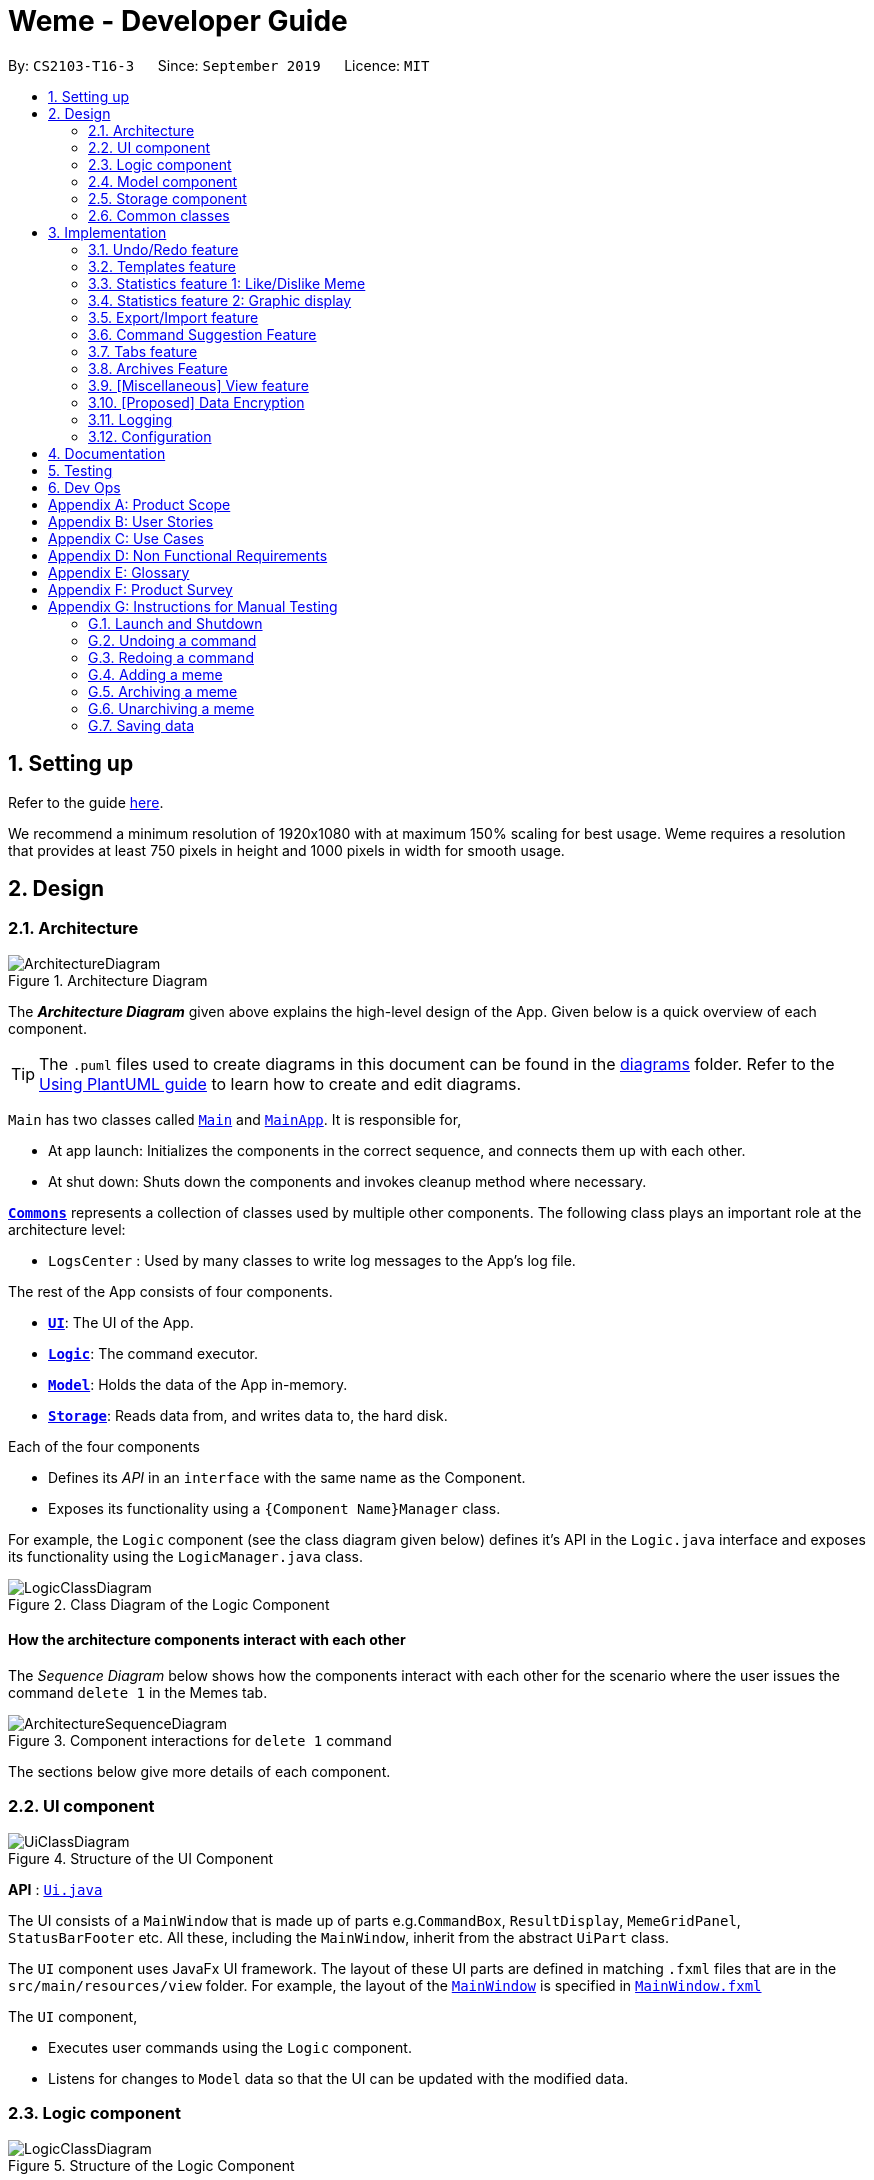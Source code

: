 = Weme - Developer Guide
:site-section: DeveloperGuide
:toc:
:toc-title:
:toc-placement: preamble
:sectnums:
:imagesDir: images
:stylesDir: stylesheets
:xrefstyle: full
ifdef::env-github[]
:tip-caption: :bulb:
:note-caption: :information_source:
:warning-caption: :warning:
endif::[]
:repoURL: https://github.com/AY1920S1-CS2103-T16-3/main

By: `CS2103-T16-3`      Since: `September 2019`      Licence: `MIT`

== Setting up

Refer to the guide <<SettingUp#, here>>.

****
We recommend a minimum resolution of 1920x1080 with at maximum 150% scaling for best usage. Weme requires a resolution that provides at least 750 pixels in height and 1000 pixels in width for smooth usage.
****

== Design

[[Design-Architecture]]
=== Architecture

.Architecture Diagram
image::ArchitectureDiagram.png[]

The *_Architecture Diagram_* given above explains the high-level design of the App. Given below is a quick overview of each component.

[TIP]
The `.puml` files used to create diagrams in this document can be found in the link:{repoURL}/docs/diagrams/[diagrams] folder.
Refer to the <<UsingPlantUml#, Using PlantUML guide>> to learn how to create and edit diagrams.

`Main` has two classes called link:{repoURL}/src/main/java/seedu/address/Main.java[`Main`] and link:{repoURL}/src/main/java/seedu/address/MainApp.java[`MainApp`]. It is responsible for,

* At app launch: Initializes the components in the correct sequence, and connects them up with each other.
* At shut down: Shuts down the components and invokes cleanup method where necessary.

<<Design-Commons,*`Commons`*>> represents a collection of classes used by multiple other components.
The following class plays an important role at the architecture level:

* `LogsCenter` : Used by many classes to write log messages to the App's log file.

The rest of the App consists of four components.

* <<Design-Ui,*`UI`*>>: The UI of the App.
* <<Design-Logic,*`Logic`*>>: The command executor.
* <<Design-Model,*`Model`*>>: Holds the data of the App in-memory.
* <<Design-Storage,*`Storage`*>>: Reads data from, and writes data to, the hard disk.

Each of the four components

* Defines its _API_ in an `interface` with the same name as the Component.
* Exposes its functionality using a `{Component Name}Manager` class.

For example, the `Logic` component (see the class diagram given below) defines it's API in the `Logic.java` interface and exposes its functionality using the `LogicManager.java` class.

.Class Diagram of the Logic Component
image::LogicClassDiagram.png[]

[discrete]
==== How the architecture components interact with each other

The _Sequence Diagram_ below shows how the components interact with each other for the scenario where the user issues the command `delete 1` in the Memes tab.

.Component interactions for `delete 1` command
image::ArchitectureSequenceDiagram.png[]

The sections below give more details of each component.

[[Design-Ui]]
=== UI component

.Structure of the UI Component
image::UiClassDiagram.png[]

*API* : link:{repoURL}/src/main/java/seedu/address/ui/Ui.java[`Ui.java`]

The UI consists of a `MainWindow` that is made up of parts e.g.`CommandBox`, `ResultDisplay`, `MemeGridPanel`, `StatusBarFooter` etc. All these, including the `MainWindow`, inherit from the abstract `UiPart` class.

The `UI` component uses JavaFx UI framework. The layout of these UI parts are defined in matching `.fxml` files that are in the `src/main/resources/view` folder. For example, the layout of the link:{repoURL}/src/main/java/seedu/address/ui/MainWindow.java[`MainWindow`] is specified in link:{repoURL}/src/main/resources/view/MainWindow.fxml[`MainWindow.fxml`]

The `UI` component,

* Executes user commands using the `Logic` component.
* Listens for changes to `Model` data so that the UI can be updated with the modified data.

[[Design-Logic]]
=== Logic component

[[fig-LogicClassDiagram]]
.Structure of the Logic Component
image::LogicClassDiagram.png[]

*API* :
link:{repoURL}/src/main/java/seedu/address/logic/Logic.java[`Logic.java`]

.  `Logic` uses a `WemeParser` to parse the user command.
.  This results in a `Command` object which is executed by the `LogicManager`.
.  The command execution can affect the `Model` (e.g. adding a meme).
.  The result of the command execution is encapsulated as a `CommandResult` object which is passed back to the `Ui`.
.  In addition, the `CommandResult` object can also instruct the `Ui` to perform certain actions, such as displaying help to the user.

Given below is the Sequence Diagram for interactions within the `Logic` component for the `execute("delete 1")` API call.

.Interactions Inside the Logic Component for the `delete 1` Command
image::DeleteSequenceDiagram.png[]

NOTE: The lifeline for `MemeDeleteCommandParser` should end at the destroy marker (X) but due to a limitation of PlantUML, the lifeline reaches the end of diagram.

[[Design-Model]]
=== Model component

.Structure of the Model Component
image::ModelClassDiagram.png[]

*API* : link:{repoURL}/src/main/java/seedu/address/model/Model.java[`Model.java`]

The `Model`,

* stores a `UserPref` object that represents the user's preferences.
* stores the Weme data in `Weme`.
* exposes an unmodifiable `ObservableList<Meme>` that can be 'observed' e.g. the UI can be bound to this list so that the UI automatically updates when the data in the list change.
* exposes an unmodifiable `ObservableList<Template>`.
* stores and exposes the current Weme context (will be discussed later)
* does not depend on any of the other three components.


[[Design-Storage]]
=== Storage component

.Structure of the Storage Component
image::StorageClassDiagram.png[]

*API* : link:{repoURL}/src/main/java/seedu/address/storage/Storage.java[`Storage.java`]

The `Storage` component,

* can save `UserPref` objects in json format and read it back.
* can save the Meme Book data in json format and read it back.

[[Design-Commons]]
=== Common classes

Classes used by multiple components are in the `seedu.weme.commons` package.

== Implementation

This section describes some noteworthy details on how certain features are implemented.

// tag::undoredo[]
=== Undo/Redo feature

The Undo and Redo commands are necessary to give users the flexibility of undoing or redoing a wrongly executed command. Especially in Weme where we deal with image files, it is possible to key in the wrong file when adding a meme. Hence, simply entering the command `undo` allows the user to revert this mistake and add the correct file accordingly.

==== Current implementation

The undo/redo mechanism is facilitated by `VersionedWeme`.
`VersionedWeme` extends `Weme` with an undo/redo history, stored internally as a `versionedWemeStates`, `stateIndex` and a `feedbackList`.
Additionally, it implements the following operations:

* `VersionedWeme#commit()` -- Saves the current Weme state in its history.
* `VersionedWeme#undo()` -- Restores the previous Weme state from its history and returns the feedback message of the undone command.
* `VersionedWeme#redo()` -- Restores a previously undone Weme state from its history and returns the feedback message of the redone command.

These operations are exposed in the `Model` interface as `Model#commitWeme()`, `Model#undoWeme()` and `Model#redoWeme()` respectively.

[NOTE]
Only state changes on the internal structure of Weme are undoable.

// tag::undoable[]

Commands such as `list`, `find` that only change the user interface, commands such as `export` and `load` that are related to external files, as well as commands such as `edit` and `delete` in the import tab that modifies the import list are not supported.

These are the list of commands that support undo / redo operations:

* Memes Tab: `add`, `edit`, `delete`, `clear`, `archive`, `unarchive`, `like`, `dislike`, `stage`
* Templates Tab: `add`, `edit`, `delete`, `clear`, `archive`, `unarchive`, `use`
* Create Tab: `add`, `edit`, `delete`, `move`, `abort`, `create`
* Export Tab: `unstage`, `clear`
* Import Tab: `import`

`undo` and `redo` works between tabs. This means that if you make a change in the Memes tab, by editing a meme, and then you switch to the Templates tab, when you execute `undo`, it reverts the change in the Memes tab as well. However, `undo`/`redo` is not usable while viewing a meme.

// end::undoable[]

Given below is an example usage scenario and how the undo/redo mechanism behaves at each step.

Step 1. The user launches the application for the first time. The `VersionedWeme` will be initialized with the initial Weme state, and the `stateIndex` pointing to that single Weme state.

image::UndoRedoState0.png[]

Step 2. The user executes `delete 5` command to delete the 5th meme in the meme list. The `delete` command calls `Model#commitWeme()` with the success feedback message as a parameter, causing the modified state of the Weme after the `delete 5` command executes to be saved in the `versionedWemeStates`, the `stateIndex` is shifted to the newly inserted Weme state, and finally the delete command's feedback message is inserted into the `feedbackList`.

image::UndoRedoState1.png[]

Step 3. The user executes `edit 2 d/surprised pikachu` to edit a meme's description. The `edit` command also calls `Model#commitWeme()`, causing another modified Weme state to be saved into the `versionedWemeStates`.

image::UndoRedoState2.png[]

[NOTE]
If a command fails its execution, it will not call `Model#commitWeme()`, so the Weme state will not be saved into the `versionedWemeStates`.

Step 4. The user now decides that editing the meme was a mistake, and decides to undo that action by executing the `undo` command. The `undo` command will call `Model#undoWeme()`, which will shift the `stateIndex` once to the left, pointing it to the previous Weme state, and restores the Weme to that state. The feedback message is then returned to pass into and construct the CommandResult.

image::UndoRedoState3.png[]

[NOTE]
If the `stateIndex` is at index 0, pointing to the initial Weme state, then there are no previous Weme states to restore. The `undo` command uses `Model#canUndoWeme()` to check if this is the case. If so, it will return an error to the user rather than attempting to perform the undo.

The following sequence diagram shows how the undo operation works:

image::UndoSequenceDiagram.png[]

NOTE: The lifeline for `UndoCommand` should end at the destroy marker (X) but due to a limitation of PlantUML, the lifeline reaches the end of diagram.

The `redo` command does the opposite -- it calls `Model#redoWeme()`, which shifts the `stateIndex` once to the right, pointing to the previously undone state, and restores the Weme to that state.

[NOTE]
If the `stateIndex` is at index `versionedWemeStates.size() - 1`, pointing to the latest Weme state, then there are no undone Weme states to restore. The `redo` command uses `Model#canRedoWeme()` to check if this is the case. If so, it will return an error to the user rather than attempting to perform the redo.

Step 5. The user then decides to execute the command `list`. Commands that do not modify the Weme, such as `list`, will usually not call `Model#commitWeme()`, `Model#undoWeme()` or `Model#redoWeme()`. Thus, the `versionedWemeStates` remains unchanged.

image::UndoRedoState4.png[]

Step 6. The user executes `clear`, which calls `Model#commitWeme()`. Since the `stateIndex` is not pointing at the end of the `versionedWemeStates`, all Weme states after the `stateIndex` will be purged. We designed it this way because it no longer makes sense to redo the `edit 2 d/surprised pikachu` command. This is the behavior that most modern desktop applications follow.

image::UndoRedoState5.png[]

The following activity diagram summarizes what happens when a user executes a new command:

image::CommitActivityDiagram.png[]

The addition of undo redo complicates certain commands. An example of this complication is when undoing add or delete commands. Originally, deleting a Meme will delete the corresponding image file on the disk. However, this means it is not possible to retrieve the file afterwards when attempting to undo. Hence, the current implementation is to delete the Meme entry in the json, but keep the original image file until Weme is closed. When Weme is closed, a thread will clean up all unreferenced image files in the image folder. This is part of the reason why certain commands such as `load` are not supported.

The following sequence diagram shows how the clean up works:

image::CleanUpSequenceDiagram.png[]

When the handleExit command is called, MainWindow will create a Thread to call `logic.cleanUp()` to prevent the GUI from slowing down. The thread then further spawns other threads to clean up the files in the data folder, deleting those images that are not found in the memes and templates list stored on Weme. The `cleanTemplateStorage()` part of the UML diagram has been truncated as it is similar to `cleanMemeStorage()`.

==== Design Considerations

===== Aspect: How undo & redo executes

* **Alternative 1 (current choice):** Saves the entire state.
** Pros: Easy to implement.
** Cons: May have performance issues in terms of memory usage.
* **Alternative 2:** Individual command knows how to undo/redo by itself.
** Pros: Will use less memory (e.g. for `delete`, just save the meme being deleted).
** Cons: We must ensure that the implementation of each individual command are correct. This gets complicated when dealing with files.

===== Aspect: Types of commands to undo

* **Alternative 1 (current choice):** Includes only commands that modify the underlying data. (Add, Edit, Clear, Delete)
** Pros: Only changes that permanently affect the application are reverted.
** Cons: Might be less intuitive as a user calling `tab templates` then `undo` might expect to revert the Tab command instead.
* **Alternative 2:** Includes all commands
** Pros: Intuitive
** Cons: Might be very troublesome for a user if they want to revert the state instead of the view. More unexpected behaviours as certain commands such as `load` depends on files outside Weme's data folder. If there is an error on redoing a command, there is no easy way to find out.

===== Aspect: Context for commands to be undoable

* **Alternative 1 (current choice):** Allow undoing throughout the application regardless of context.
** Pros: User in a different context is able to easily undo the state.
** Cons: User might expect to undo only when they are in the same context. i.e. Undo Meme commands in Meme context.
* **Alternative 2:** Restrict undoing to its own context
** Pros: More user intuitive. Commands will only affect their own context.
** Cons: Heavily complicates the model. Model will then need to keep track of a versioning of every single context. Does not allow for commands such as `create` which affects the Creation tab and Memes tab without many modifications to the existing structure.

===== Aspect: Data structure to support the undo/redo commands

* **Alternative 1 (current choice):** Use a list to store the history of past states.
** Pros: Easy to understand and adjust according to needs. Undo and redo simply moves along the list to change the state.
** Cons: Clutters up the `Weme` class.
* **Alternative 2:** Use a wrapper class
** Pros: Everything will be handled within a single UndoRedoManager class.
** Cons: Might introduce complications as managing states now needs to go through another class instead of just the model.

===== Aspect: Handling file changes

* **Alternative 1 (current choice):** Remove files only on exit.
** Pros: No need to deal with files when managing commands. Easy to execute add and delete commands without an issue without worrying whether a file is present.
** Cons: Might take a while to delete if we had a lot of images. (Resolved with threads)
* **Alternative 2:** Implement a recycle bin to move files to/from on command.
** Pros: Commands do what they are fully expected to do (Delete deletes the image as well).
** Cons: Heavily complicates the logic with a need to copy and paste when undoing and redoing. Very difficult to understand and error-prone. Still needs to eventually clear the recycle bin on exit. Repeated work.
* **Alternative 3:** Make file-related commands undoable.
** Pros: No need to deal with file manipulation.
** Cons: Makes undo redo feature a lot more useless as it loses support for certain key commands.
// end::undoredo[]

// tag::templates[]
=== Templates feature
Many memes are created from templates. Meme lovers often store a list of templates and process them to generate new memes when needed.
A template typically reserves whitespace for the user to fill in text to give the template meanings.
Weme provides this feature and allows the users to store their favourite templates and generate memes with the templates.

==== Current Implementation

Like a `Meme`, a `Template` also has an associated image that is stored on the hard disk.
Each `Template` object has 2 fields, `Name` and `ImagePath`, where `Name` serves as the identifier and `ImagePath` holds the path to the image of this template.
A user can add, edit, delete, or find a template.

.Partial class diagram showing only classes in `Model` related to `Template`
image::TemplateClassDiagram.png[]

Templates are stored together with `Memes` in `Weme`. Refer to the model class diagram above for details.

When the user requests to generate a meme using a template, Weme enters the "*Create*" tab.
The user can then use commands to add text to the template image.
Meme creation is supported internally by the `MemeCreation` class.
A `MemeCreation` object represents a meme creation session (which can be empty when the user is not creating a meme).
Once a session is activated, the `MemeCreation` object stores a `BufferedImage` of the template and a list of `MemeText` objects, which represent text that the user wants to add to the template.
Every time the user adds text, the list of `MemeText` gets updated.
When the UI requests for the updated image, `MemeCreation` generates it on the fly with all the `MemeText` applied.
When the user is done, `MemeCreation` creates a new `Meme` with all the added text included and saves it in the meme collection.

.Partial class diagram showing only classes in `Model` related to `MemeCreation`
image::MemeCreationClassDiagram.png[]

Given below is an example usage scenario of meme creation using a template.

Step 1. The user launches the application and enters the *Templates* tab.

Step 2. The user executes `find doge` command to find the _doge_ template.
The `FilteredList<Template>` in `ModelManager` is updated with a predicate that matches only templates whose names match _doge_.

Step 3. Assuming the template that the user wants to use is displayed as the first template, the user executes `use 1` to start creating a meme using that template.
Weme starts a new `MemeCreation` session and enters the "*Create*" tab.

Step 4. The user executes `add cs students be like x/0.5 y/0.3` command to add the text "cs students be like".
A new `MemeText` is created and added to the list in the current `MemeCreation` session.
The UI requests `MemeCreation` to render the resultant image, and `MemeCreation` returns an image with the text "cs students be like"
whose center is placed 50% horizontally from the left border and 30% vertically from the top border.

Step 5. The user decides that there is a typo in the text because "cs" is not capitalized.
The user executes the command `edit 1 t/CS students be like` to edit the text labelled *1*, which is the text that was just added.
`MemeCreation` changes the text of this `MemeText` from "cs students be like" to "CS students be like".
Upon request by the UI, `MemeCreation` generates the updated image for the UI for display.

Step 6. The user executes `create d/A meme about CS students t/funny t/CS` to complete the creation session.
Weme will create a new image with the text added and save it to the data directory.
Weme will also create a new `Meme` entry with that image, with description "A meme about CS students" and tags "funny" and "CS".
The description and tag arguments are similar to those for `Meme` add command.

[NOTE]
The user can abort any meme creation session by typing `abort`.
This will put Weme back to displaying the content of the *Templates* tab.

The following activity diagram summarizes the meme creation process:

image::MemeCreationActivityDiagram.png[]

The following sequence diagram shows how the user adds a piece of text.

image::TextAddCommandSequenceDiagram.png[]

==== Design Considerations

===== Aspect: How to store and update the image

* **Alternative 1 (current choice):** Only store the initial image and a list of text. Re-generate an image when it is requested by the UI.
** Pros: Can edit/delete text after they are added.
** Cons: Waste resources by repeatedly rendering largely similar images.
* **Alternative 2:** Always store the updated image. Update the image whenever a piece of text is added.
** Pros: Less performance overhead, only render what is needed.
** Cons: Cannot edit/delete text.

===== Aspect: How the user adds/deletes text

* **Alternative 1 (current choice):** The user enters commands to add/delete text.
** Pros: Easier to implement.
** Cons: User might not be able to position the text accurately.
** Mitigation measure: Provide rules as visual aid for the user.
* **Alternative 2:** The user controls the UI through individual key strokes.
For example, `a` to add a piece of text, arrow keys to adjust the position of the currently selected text,
`1` to select text labelled *1* and `d` to delete the currently selected text.
** Pros: The user can accurately adjust the position of the text.
** Cons: Very hard to implement. Requires major work on the UI.

// end::templates[]

// tag::stats[]
=== Statistics feature 1: Like/Dislike Meme

It is important to include a like and meme feature such that
the user gets to indicate their preference of certain memes.
This is part of the statistics feature and isolated from the main Weme.
The like and dislike data can be used for other statistical analysis.

==== Current Implementation

Like and dislike data of the memes are stored inside `LikeData` and `DislikeData` classes.
It is built upon the infrastructure of statistics.
Statistics infrastructure is under `Weme` structure.

image::ModelClassDiagram.png[]

An interface for statistics `Stats` is set up for access to statistics components.
`StatsManager` implements it and manages and carries `LikeManager`, which manages `LikeData` and `DislikeData` access.
`Stats` exposes the `LikeData` and `DislikeData` as an unmodifiable `ObservableMap<String, SimpleIntegerProperty>`,
where both the change in the Mapping (e.g. addition of memes and like/dislike data) and in existing like data can be
observed by the UI.
Updates to the like and dislike count of any memes inside the currently displayed memes will be reflected on the UI.

image::StorageClassDiagram.png[]

In the storage component, LikeData is stored under JsonSerializableStats as a map.

The following activity diagram summarizes the meme liking process:

image::MemeLikeActivityDiagram.png[]

The following sequence diagram shows how `MemeLikeCommand` communicates with `Stats` and update the like count.

image::LikeMemeSequenceDiagram.png[]

In the `CommandBox`, `UP` and `DOWN` keys are used for easy execution of `LikeCommand` and `DislikeCommand`.
This allows the user to like a meme conveniently as he/she can press the key until he/she feels like stopping.
`LEFT` and `RIGHT` keys are used for toggling the index in the complete command.
For example, when command `Like 2` is inside the command text box, where 2 is a valid index of a meme displayed,
the user can use `LEFT` arrow key to toggle it to 1, and `RIGHT` arrow key to toggle up to the maximum index.
In the case of large number of existing memes, it might be more efficient to key in the index. But for a small range,
using arrow keys to toggle between the indices will enhance the User Experience.

==== Design Considerations

===== Aspect: Implementation of LikeData.

* **Alternative 1:** Put like data as a field inside Meme object.
** Pros: Simple to implement.
** Cons: It breaks the current closed structure of Meme.
It would not make sense to add new field everytime we have some new statistics data for a meme (Like views in 2.0)
* **Alternative 2 (Current choice):** Separate `LikeData` as a `HashMap` and keep it in Stats.
** Pros: It isolates an additional feature (which is not essential) from Meme
and allows `Stats` features in the future to use the data easily without looking through the entire Weme.
(After a long while, when the number of memes pile up, like statistics has a O(n) growth in running time)
** Cons: Harder to implement as it involves constructing a new infrastructure.
Also, it looks somewhat out of place in `Model` as alternative 1 seems to be able to solve the problem (for now).

===== Aspect: Implementation of DislikeData.
* **Alternative 1:** Merge dislike with like and store the data as a map from String (meme url) to Observable duple.
** Pros: As dislike is just another form of like, doing this will make good use of the existing like data structure
and reduce code. It fulfils Don't Repeat Yourself principle.
** Cons: Hard to implement in v1.4 as limited time is given. Will be a refactoring point for future version (v2.0).
* **Alternative 2:** Mirror dislike from like and store it in a similar fashion.
** Pros: Simple to implement. Duplicating the existing LikeData structure and change names will guarantee to be working.
** Cons: A lot of duplicate code. Fail to fulfil DRY principle.

// end::stats[]

// tag::stats2[]

=== Statistics feature 2: Graphic display

This feature displays the statistics of the App. In the current version, it displays two types of data:
tags organized by the number of memes under them and by the like counts of the memes under them.
The graphics are embedded in the statistics panel in Weme.

==== Current Implementation

The statistics data is collated by a TagManager in the Statistics package.

image::ModelClassDiagram.png[]

It parses the current MemeList to collate all the tags and generate either a list of `TagWithCount` or `TagWithLike`.
The `UI` passes the current `MemeList` and `Stats` interface into the panel, where the tag collation information can be
extracted in runtime.

==== Design Consideration

* **Alternative 1:** Use a TagManager class (Current implementation)
** Pros: Able to store `Tag` information for future use. Hard to morph it as the class grows bigger.
** Cons: The Manager class behaves like a Util class.
* **Alternative 2:** Use a TagUtil class
** Pros: At the moment the class behaves like a Util class, not storing any information that is being used later.
** Cons: Lack extensibility for future statistics use.

// end::stats2[]


// tag::export/import[]

=== Export/Import feature

This feature allows the user to do exporting and importing of memes using their respective staging areas as
intermediate platforms. This allows the user to both load memes into the application from their local directory,
and also export memes from the application to their local directory.

==== Export
The user may not want to export everything in the Meme storage to a directory. The Stage command
functionality introduces flexibility for the user to stage and shortlist which memes he wants to export,
which will be in the staging area under the export tab. When the user accidentally stages a meme, he can
either use the undo command or the Unstage command. When the user finally confirms the memes to be export
in the staging area, the user can execute the ExportCommand with a provided directory path. The
following sequence diagram illustrates the execution of the `Stage Command` and `Export Command`:

image::StageSequenceDiagram.png[]
image::ExportSequenceDiagram.png[]

==== Import
The user can use the `Load Command` to batch load all memes in the correct picture format into the import
context. However, the memes are not immediately imported to storage because there may be memes in the directory
that the user does not wish to import. Furthermore, the user may want to set descriptions and tag them before
it gets populated into the meme storage. Hence, the user is allowed to use Edit Command and Delete Command
in the import context to finalise the memes in the import context before executing the import command.
The import command will then populate all of the memes in the staging area to the memes storage, followed
by clearing the memes in the import context.

==== Current Implementation
Internally, `Weme` uses two `UniqueMemeList` to store memes that are to be imported or exported.
While the user is selecting which meme to stage, the user should have a visual reference all the existing memes.
Hence, the `Stage Command` works in the Meme Context, and the user is able to stage by the Meme Index.
On the contrary, the unstage command is only available in the export tab, where the user can reference which
memes to delete using the index in the export tab.

The following diagram shows how the commands interact with the observable lists:

image::ImportExportObjectDiagram.png[]

Step 1. The user enters the import tab

Step 2. The user executes LoadCommand and provide a directory path.
Weme will find files which are in valid format (e.g. png) and create a new memes
based on the given file path. The memes will be added into the import tab which is visible to the user.

Step 3. The user executes edit 1 d/Description t/newly added meme to edit the
description and tag of the newly added meme based on its index in the import area.
This change will also be reflected visually.

Step 4. User executes import, and weme will transfer the memes from the import list into
the memeList, which is now viewable in the meme tab. The memes in the import tab are cleared
so that the user can continue importing the memes in a new directory.

The following activity diagram summaries the load and import process:

image::ImportActivityDiagram.png[]

==== Design Consideration

===== Aspect: Tab for Export and Import feature

* **Alternative 1 (current choice):** Separate import and export into two different tabs.
** Pros: Shows clear segregation of the two different feature since they are implemented
differently. This will not confuse the user.
** Cons: Extra tab is required.

* **Alternative 2:** Use a storage tab to represent both import and export. User can toggle between
import and export using subcontext.
** Pros: Only one tab is used and also `storage` label captures the concept of import and export.
** Cons: Easily confuses the user due to extra complexity involved (subcontext). This will also cause
navigating between import and export mode to be less subtle.

===== Aspect: Ensure consistency in staging area
The memes that are being staged should be the same meme as that in the meme list at all times.
The issue comes when the user tries to clear the meme list, delete or edit a meme while the meme
is being staged.

* **Alternative 1 (current choice):** User should receive a validation error message when an attempt
to edit or delete the meme is being made while it is being staged,
followed by a prompter to unstage the meme first.
** Pros: It makes the user aware of the fact that the meme that is going to be exported/imported
is going to be deleted/edited, or that the meme list is going to be cleared. This also
acts as a safety measure in case the user forgets to export before doing any modifications to the meme.
** Cons: More steps required for the user. The user has to unstage the meme first before making any amendments.

* **Alternative 2:** Changes in the memes tab automatically updates the export tab.
** Pros: User types in less command since everything is done automatically (i.e. updating the meme
will also update it in the staging area).
** Cons: The user may not be aware that a staged meme is being edited and deleted. The user could
possibly be confused that a staged meme is missing because it is deleted in the meme list, or that it
has been edited.

// end::export/import[]

// tag::command-suggestion[]
=== Command Suggestion Feature
Users can be forgetful about the command format and sometimes unsure of what arguments to supply.
Auto-suggestion of command arguments while the user keys in inputs can be very helpful to provide user hints.
Possible command words will be suggested to user based on incomplete input.
Depending on what the user has typed in for the argument, the most similar argument values retrieved from the historical
records will be displayed to the user for reference.
The user can also use the "TAB" key to auto complete the command word/argument, where the first prompt will
replace the current command word/argument in user input.

==== Current Implementation
The command suggestion is achieved using a package of prompter files.
For each parser, there will a corresponding prompter to process the current user input and return the `CommandPrompt` for display in `ResultBox`.
The following class diagram summarizes the Prompter package in the Logic.

.Partial Class Diagram of the Logic Component related Prompter package
image::CommandPromptClassDiagram.png[]

The following Sequence Diagram summarizes the how a `CommandPrompt` is generated:

image::CommandPromptSequenceDiagram.png[]

Here is how a user interact with the command suggestion features:

Step 1. The user types commands into the `CommandBox`.

Step 2. The `MainWindow` listens to changes in the content in `CommandBox` and direct the input to `WemePrompter`.

Step 3. Depending on the context, the prompter that implements `WemePrompter` (e.g. `MemePrompter`) will then pass the arguments

to different `Prompter` (e.g. `MemeAddCommandPrompter`) based on the command word.

Step 4. The `Prompter` will process the input and return a `CommandPrompt` containing the command suggestion, and the

complete text for auto-completion for the given input.

Step 5. The prompt will be passed to and displayed by `ResultBox`.

Step 6. The `CommandBox` listens to the "TAB" key press, and replace the current argument with the first command prompt.

The following Activity Diagram summarizes the command suggestion process:

image::CommandPromptActivityDiagram.png[]

==== Design Considerations

===== Aspect: How to process the input and produce the command prompt

* **Alternative 1 (current choice):** Use a prompter package to abstract out the prompter for each command.
** Pros: Single Responsibility Principle and Separation of Concerns are achieved and coupling is reduced.
** Cons: Additional layer of abstraction and longer code.
* **Alternative 2:** Add one more method in each parser.
** Pros: Easier to implement.
** Cons: The class that processses input will depend on `Parser`.

===== Aspect: How to store and access historical records.

* **Alternative 1 (current choice):** Use a separate `Records` storage file to store all the historical arguments.
** Pros: Better abstraction and the records has the option to persist even if the file is deleted.
** Cons: More files to store and longer code.
* **Alternative 2:** Store arguments of a resource (e.g. `Meme`) as a field of the resource.
** Pros: Easier to implement and cleaner.
** Cons: Irrelevant information needs to be stored as a field (e.g. original file path of a resource).
// end::command-suggestion[]

// tag::tabs[]
=== Tabs feature

Most features in Weme can be logically grouped together.
For example, commands that list, view, add, edit, or delete templates all deal with templates and can fall under a single group.
As such, it seems logical for us to separate distinct groups of features at the UI level to make it more intuitive to the user.
We achieve this by putting each group of features into a tab.

==== Current implementation

As discussed earlier, `ModelManager` stores `ModelContext` which keeps track of the current context Weme is in.
Within each context, Weme exposes different commands and has different behaviors.

Tabs can be roughly seen as the reflection of `ModelContext` at the UI level.
Besides having different commands and behaviours, each tab also has its own UI components.
For example, when the `ModelContext` changes from `Memes` to `Templates`, the UI should switch from the *Memes* tab to the *Templates* tab.

Shown below are the tabs and their associated `ModelContext`s.

* *Memes* tab
** Memes (meme management)

.Screenshot of Weme in the *Memes* tab
image:MemesTabScreenshot.png[]

* *Templates* tab
** Templates (template management)
* *Create* tab
** Meme creation. Displays placeholder text if no creation session is going on.

.Screenshot of Weme in the *Create* tab
image:CreateTabScreenshot.png[]

* *Statistics* tab
** Statistics (showing Weme statistics)
* *Import* tab
** Import (for importing `Meme`s and `Templates`)
* *Export* tab
** Export (for exporting `Meme`s and `Templates`)
* *Preferences* tab
** Preferences (showing current user preferences)

`ModelContext`,

* is stored in `ModelManager` as a `SimpleObjectProperty`.
* can be changed by `Comamnd` execution.
* is exposed in `Logic` as an `ObservableValue`
* is observed by `MainWindow` to update the UI.

The user can switch tabs with `tab xyz` command, where `xyz` is the tab the user would like to switch to.

The class diagram below shows the relationship between `Ui`, `Logic` and `Model` with regard to `ModelContext`.

image:ModelContextClassDiagram.png[]

The sequence diagram below summarizes what happens when the user switches tabs.

image::TabSwitchSequenceDiagram.png[]

==== Design Considerations

===== Aspect: How to switch tabs

* **Alternative 1 (current choice):** Use commands to switch tabs.
** Pros: Keyboard friendly.
** Cons: New users who have not read the user guide might not know the command syntax.
* **Alternative 2:** Use mouse to click on tab buttons.
** Pros: More intuitive for new users.
** Cons: Users who prefer a keyboard-driven workflow might not want to use the mouse.

// end::tabs[]

=== Archives Feature
Archives are an important part of resource management. While users typically enjoy seeing all their memes in one place, some might want to hide some memes, but still keep them in their collection. The archives are the solution to this problem. Users may archive memes they have grown tired of, or even templates they have found a newer version of. It is a way of hiding memes and templates from their default view to reduce clutter.

==== Current Implementation
Both `Meme` and `Template` implement the `Archivable` interface. The `Archivable` interface has one method, `isArchived`. This forces the implementing class to have an `isArchived` boolean field to indicate its current archival status. When archiving an existing `Meme` or `Template`, just like edit, the `archive` command creates a new object but with `isArchived` set to true. While it is possible to archive archived memes, there is no change and it is more likely to be a mistake, hence a `CommandException` is thrown instead. The same applies for `unarchive`.

Since the default view should show all memes/templates that are unarchived, the predicates for the individual filtered lists have to be changed accordingly. The default predicate filters the UniqueLists for the memes/templates where `isArchived` is false, and the opposite is done for the archives predicate.

==== Design Considerations

===== Aspect: Making resources archivable
* **Alternative 1 (current choice):** Implement from an `Archivable` interface
** Pros: Allows for more flexibility when extending the functionality of implementing classes.
** Cons: Some code repetition (Cannot declare instance fields or define the implementing methods).
* **Alternative 2:** Extend a `ArchivableResource` abstract class
** Pros: Less code repetition.
** Cons: Less flexibility in the future. If new types of resouces are considered in the future where Meme and Template have to extend, this implementation becomes technical debt.

// tag::view[]

=== [Miscellaneous] View feature

This feature allows the user to view a meme as an enlarged picture. This also allows
for long descriptions to be seen.

image::ViewClassDiagram.png[]

Using the above class diagram as a reference, VersionedWeme has a SimpleObjectProperty<Meme> attribute
(initially contains a null meme) which sets the Meme for the ViewPanel to view. The Meme is retrieved
as an ObservableValue<Meme> object in the model by MainWindow, which is
passed into the ViewPanel to set the meme to display.

The meme is viewed by using the ViewCommand in the memes context. The execution of the command firstly
sets the meme to view based on the given index which is picked up by the listener which sets
the meme details in the ViewPanel. Subsequently, the model context is set to the view context
which switches the MemeGridPanel to ViewPanel, hence displaying the meme.

// end::view[]

// tag::dataencryption[]
=== [Proposed] Data Encryption

_{Explain here how the data encryption feature will be implemented}_

// end::dataencryption[]

=== Logging

We are using `java.util.logging` package for logging. The `LogsCenter` class is used to manage the logging levels and logging destinations.

* The logging level can be controlled using the `logLevel` setting in the configuration file (See <<Implementation-Configuration>>)
* The `Logger` for a class can be obtained using `LogsCenter.getLogger(Class)` which will log messages according to the specified logging level
* Currently log messages are output through: `Console` and to a `.log` file.

*Logging Levels*

* `SEVERE` : Critical problem detected which may possibly cause the termination of the application
* `WARNING` : Can continue, but with caution
* `INFO` : Information showing the noteworthy actions by the App
* `FINE` : Details that is not usually noteworthy but may be useful in debugging e.g. print the actual list instead of just its size

[[Implementation-Configuration]]
=== Configuration

Certain properties of the application can be controlled (e.g user prefs file location, logging level) through the configuration file (default: `config.json`).

== Documentation

Refer to the guide <<Documentation#, here>>.

== Testing

Refer to the guide <<Testing#, here>>.

== Dev Ops

Refer to the guide <<DevOps#, here>>.

[appendix]
== Product Scope

*Target user profile*:

* wants to manage a library of memes
* wants to create memes for entertainment
* prefers desktop apps over other types
* prefers typing over mouse input
* wants to participate in the meme culture by sharing memes

*Value proposition*: manage memes faster than a typical mouse/GUI driven app

[appendix]
== User Stories

Priorities: High (must have) - `* * \*`, Medium (nice to have) - `* \*`, Low (unlikely to have) - `*`

[width="59%",cols="22%,<23%,<25%,<30%",options="header",]
|=======================================================================
|Priority |As a ... |I want to ... |So that ...
|`* * *` |meme lover |manage my collection of memes |I can view them anytime I want
|`* * *` |organized meme lover |tag memes |I can better organize my memes
|`* * *` |user with many memes |filter memes |I can quickly locate a certain meme
|`* * *` |creative person |create my own memes from meme templates |
|`* * *` |user |archive memes |I can stop seeing old memes
|`* * *` |careless user |undo/redo any accidental deletion of memes |I can retrieve back my favourite memes
|`* * *` |user |get hints on command syntax when i type |I don't have to memorize the command syntax
|`* * *` |meme lover |easily share my memes to other platforms |I can send them in my chats
|`* * *` |user |import memes |I can import memes my friends shared with me into my personal collection
|`* * *` |user |export memes |I can backup the memes or share them with another user
|`* * *` |user |view statistics of my meme usage |I know which memes are more liked/used
|`* *` |bored person |view random memes |I can kill time
|`* *` |user |bookmark my favourite memes |I can find them quickly
|`*` |person new to meme |get the reference to the meme I see for the first time |I can learn how to use the meme
|=======================================================================

_{More to be added}_

[appendix]
== Use Cases

(For all use cases below, the *System* is the `Weme` and the *Actor* is the `user`, unless specified otherwise)

[discrete]
=== Use case 1: Add template

*MSS*

1. User requests to open the template tab
2. Weme opens the template tab
3. User requests to create a template, using a base picture from the disk
4. Weme creates the template
5. User requests to edit the template
6. Weme loads the template into the editing area
7. User requests to add/move text boxes in the template
8. Weme adds/moves text boxes in the template
9. User requests to complete the edit session
10. Weme successfully completes the edit session
+
Use case ends

*Extensions*
[none]
* 3a. The given path is invalid
[none]
** 3a1. Weme shows an error message
+
Use case resumes at step 2

* 5a. The given index is invalid
+
[none]
** 5a1. Weme shows an error message
+
Use case resumes at step 2

* 9a. User enters another command before completing the edit session
+
[none]
** 9a1. Weme aborts the current edit session
** 9a2. Weme executes the command just entered by the user

[discrete]
=== Use case 2: Create meme from template

*MSS*

1. User requests to list meme templates
2. Weme shows a list of meme templates
3. User selects a template to create a meme
4. Weme creates the meme from the selected template based on user input
+
Use case ends

*Extensions*

[none]
* 2a. The template list is empty
+
Use case ends

* 3a. The given index is invalid
+
[none]
** 3a1. Weme shows an error message
+
Use case resumes at step 2

* 4a. The given input is invalid
+
[none]
** 4a1. Weme shows an error message
+
Use case resumes at step 2


[discrete]
=== Use case 3: Import meme

*MSS*

1. User requests to open the import tab
2. Weme opens the import tab
3. User requests to import a meme collection from a directory
4. Weme adds the memes from the collection into the staging area
5. User requests to delete unwanted memes in the staging area
6. Weme deletes those memes from the staging area
7. User confirms the import
8. Weme successfully imports the selected memes from the collection
+
Use case ends

*Extensions*
[none]
* 3a. The given directory path is invalid.
[none]
** 3a1. Weme shows an error message
+
Use case resumes at step 2

* 3b. The given collection is corrupted
+
[none]
** 3b1. Weme shows an error message
+
Use case resumes at step 2

* 7a. There are no memes left in the staging area
+
[none]
** 7a1. Weme shows an error message
+
Use case resumes at step 2


[discrete]
=== Use case 4: Undo/Redo

*MSS*

1. User opens Weme
2. User requests to delete a meme
3. Weme deletes the meme
4. User requests to undo
5. Weme undoes the deletion and restores the meme
6. User requests to redo
7. Weme redoes and re-executes step 3
+
Use case ends


*Extensions*
[none]
* 5a. User keys in undo again
[none]
** 5a1. Weme shows an error message
+
Use case resumes at step 1

* 5b. User adds a meme and keys in redo
[none]
** 5b1. Weme shows an error message
+
Use case resumes at step 1

* 6a. User keys in redo again
[none]
** 6a1. Weme shows an error message
+
Use case resumes at step 1

_{More to be added}_

[appendix]
== Non Functional Requirements

. Should work on any <<mainstream-os,mainstream OS>> as long as it has Java `11` or above installed.
. Should be able to hold up to 1000 memes without a noticeable sluggishness in performance for typical usage.
. A user with above average typing speed for regular English text (i.e. not code, not system admin commands) should be able to accomplish most of the tasks faster using commands than using the mouse.
. Should have a ui design that is intuitive enough for the user to use.


_{More to be added}_

[appendix]
== Glossary

[[mainstream-os]] Mainstream OS::
Windows, Linux, Unix, OS-X

[[meme-template]] Meme template::
A picture with placeholders for text. A meme can be created by replacing the placeholders with text.

[appendix]
== Product Survey

*Weme*

_{TODO}_


[appendix]
== Instructions for Manual Testing

Given below are instructions to test the app manually.

[NOTE]
These instructions only provide a starting point for testers to work on; testers are expected to do more _exploratory_ testing.

=== Launch and Shutdown

. Initial launch

.. Download the jar file and copy into an empty folder
.. Double-click the jar file +
   Expected: Shows the GUI with a set of sample contacts. The window size may not be optimum.

. Saving window preferences

.. Resize the window to an optimum size. Move the window to a different location. Close the window.
.. Re-launch the app by double-clicking the jar file. +
   Expected: The most recent window size and location is retained.

. Unreferenced image files are removed

.. Open Weme
.. Delete memes
.. Open data/memes folder
.. Exit Weme +
   Expected: Deletes the image files associated to deleted memes.

=== Undoing a command

. Undoing a command when undoable commands have been executed

.. Prerequisites: Executed at least one undoable command. Weme is not viewing a meme.
.. Test case: `undo` +
   Expected: Weme will be restored to the previous state. The status message states the undo was successful, and states the command that was undone.
.. Test case: `undo anything can be here` +
   Expected: Similar to previous.

. Undoing a command when no undoable commands have been executed

.. Prerequisites: Have not executed any undoable commands. Weme is not viewing a meme.
.. Test case: `undo` +
   Expected: Undo fails. Error details shown in the status message state that there are no commands to undo.

=== Redoing a command

. Redoing a command when `undo` has just been executed

.. Prerequisites: Just executed `undo` at least once. Weme is not viewing a meme.
.. Test case: `redo` +
   Expected: Weme will be restored to the state before undoing. The status message states the redo was successful, and states the command that was redone.
.. Test case: `redo anything can be here` +
   Expected: Similar to previous.

. Redoing a command when `undo` has not been executed

.. Prerequisites: Have not executed `undo`. Weme is not viewing a meme.
.. Test case: `redo` +
   Expected: Redo fails. Error details shown in the status message state that there are no commands to redo.

=== Adding a meme

. Adding a meme while all memes are listed

.. Prerequisites: Weme is in the memes tab. An image file is on the hard disk.
.. Test case: `add p/PATH_TO_IMAGE_ON_DISK` +
   Expected: The meme is added to the memes list. The view is updated to include this new meme. The status message states the add was successful. The added meme has no description or tags.
.. Test case: `add p/PATH_TO_IMAGE_ON_DISK d/random description t/firstTag t/2ndTag` +
   Expected: The meme is added to the memes list. The view is updated to include this new meme. The status message states the add was successful. The added meme has a description "random description" and two tags "firstTag" and "2ndTag"
.. Test case: `add p/INVALID_PATH_TO_IMAGE_ON_DISK` +
   Expected: No meme is added. Error details shown in the status message state the path should lead to an existing file or it should be in a supported image format.
.. Test case: `add d/random description` +
   Expected: No meme is added. Error details shown in the status message state the command syntax is invalid.
.. Other incorrect add commands to try: `add`, `add p/PATH_TO_IMAGE_ON_DISK t/first tag` +
   Expected: Similar to previous

. Adding a meme while in `find`

.. Prerequisites: Weme is in the memes tab and just executed a `find` command. An image file is on the hard disk.
.. Similar to above, but after successful execution of `add`, the user is redirected to the `list` view.

=== Archiving a meme

. Archiving an unarchived meme

.. Prerequisites: Weme is in the memes tab. Currently in `list` view. At least one meme in the list.
.. Test case: `archive 1` +
   Expected: The meme is archived. The view is updated without the meme. The status message states the archiving was successful.
.. Test case: `archive 0` +
   Expected: No meme is archived. Error details shown in the status message state the command syntax is invalid.

=== Unarchiving a meme

. Unarchiving an archived meme

.. Prerequisites: Weme is in the memes tab. Currently in `archives` view. At least one meme in the list.
.. Test case: `unarchive 1` +
   Expected: The meme is unarchived. The view is updated without the meme. The status message states the unarchiving was successful.
.. Test case: `unarchive 0` +
   Expected: No meme is unarchived. Error details shown in the status message state the command syntax is invalid.

=== Saving data

. Dealing with missing/corrupted data files

.. _{explain how to simulate a missing/corrupted file and the expected behavior}_

_{ more test cases ... }_

